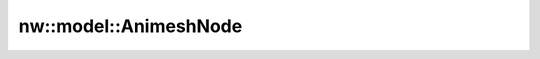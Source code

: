 nw::model::AnimeshNode
======================

.. doxygenstruct:: nw::model::AnimeshNode
   :members:
   :undoc-members:
